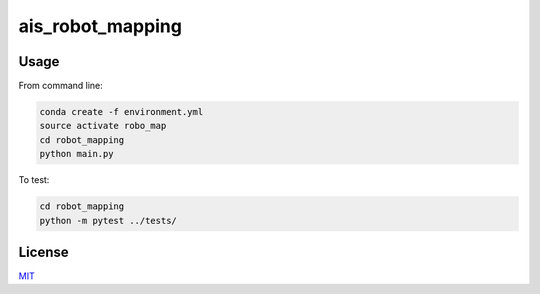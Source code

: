 ais_robot_mapping
=================



Usage
-----

From command line:

.. code-block::

    conda create -f environment.yml
    source activate robo_map
    cd robot_mapping
    python main.py


To test:

.. code-block::

    cd robot_mapping
    python -m pytest ../tests/


License
-------
MIT_

.. _MIT: https://choosealicense.com/licenses/mit/
